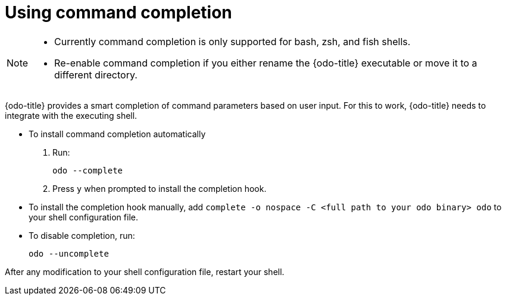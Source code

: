 // Module included in the following assemblies:
//
// * cli-reference/odo-cli-reference.adoc    

[id="using-command-completion_{context}"]
= Using command completion

[NOTE]
====
* Currently command completion is only supported for bash, zsh, and fish shells.
* Re-enable command completion if you either rename the {odo-title} executable or move it to a different directory.
====

{odo-title} provides a smart completion of command parameters based on user input. For this to work, {odo-title} needs to integrate with the executing shell.

* To install command completion automatically
.  Run:
+
----
odo --complete
----
+
.  Press `y` when prompted to install the completion hook.

* To install the completion hook manually, add `complete -o nospace -C <full path to your odo binary> odo` to your shell configuration file.

* To disable completion, run:
+
----
odo --uncomplete
----

After any modification to your shell configuration file, restart your shell.
